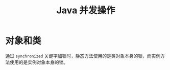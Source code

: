 #+TITLE:      Java 并发操作

* 目录                                                    :TOC_4_gh:noexport:
- [[#对象和类][对象和类]]

* 对象和类
  通过 ~synchronized~ 关键字加锁时，静态方法使用的是类对象本身的锁，而实例方法使用的是实例对象本身的锁。

